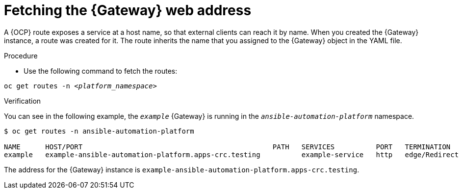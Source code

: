 
[id="proc-cli-get-controller-address{context}"]

= Fetching the {Gateway} web address

A {OCP} route exposes a service at a host name, so that external clients can reach it by name.
When you created the {Gateway} instance, a route was created for it.
The route inherits the name that you assigned to the {Gateway} object in the YAML file.

.Procedure

* Use the following command to fetch the routes:

[subs="+quotes"]
-----
oc get routes -n __<platform_namespace>__
-----

.Verification 

You can see in the following example, the `_example_` {Gateway} is running in the `_ansible-automation-platform_` namespace.

-----
$ oc get routes -n ansible-automation-platform

NAME      HOST/PORT                                              PATH   SERVICES          PORT   TERMINATION     WILDCARD
example   example-ansible-automation-platform.apps-crc.testing          example-service   http   edge/Redirect   None
-----

The address for the {Gateway} instance is `example-ansible-automation-platform.apps-crc.testing`.
